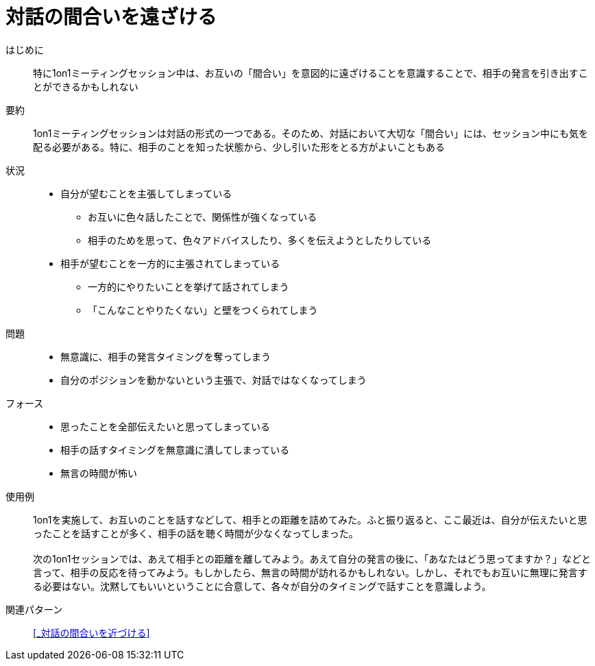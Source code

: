 = 対話の間合いを遠ざける

はじめに::
特に1on1ミーティングセッション中は、お互いの「間合い」を意図的に遠ざけることを意識することで、相手の発言を引き出すことができるかもしれない

要約::
1on1ミーティングセッションは対話の形式の一つである。そのため、対話において大切な「間合い」には、セッション中にも気を配る必要がある。特に、相手のことを知った状態から、少し引いた形をとる方がよいこともある

状況::
* 自分が望むことを主張してしまっている
** お互いに色々話したことで、関係性が強くなっている
** 相手のためを思って、色々アドバイスしたり、多くを伝えようとしたりしている
* 相手が望むことを一方的に主張されてしまっている
** 一方的にやりたいことを挙げて話されてしまう
** 「こんなことやりたくない」と壁をつくられてしまう

問題::
* 無意識に、相手の発言タイミングを奪ってしまう
* 自分のポジションを動かないという主張で、対話ではなくなってしまう

フォース::
* 思ったことを全部伝えたいと思ってしまっている
* 相手の話すタイミングを無意識に潰してしまっている
* 無言の時間が怖い

使用例::
1on1を実施して、お互いのことを話すなどして、相手との距離を詰めてみた。ふと振り返ると、ここ最近は、自分が伝えたいと思ったことを話すことが多く、相手の話を聴く時間が少なくなってしまった。 +
 +
次の1on1セッションでは、あえて相手との距離を離してみよう。あえて自分の発言の後に、「あなたはどう思ってますか？」などと言って、相手の反応を待ってみよう。もしかしたら、無言の時間が訪れるかもしれない。しかし、それでもお互いに無理に発言する必要はない。沈黙してもいいということに合意して、各々が自分のタイミングで話すことを意識しよう。

関連パターン::
<<_対話の間合いを近づける>>



